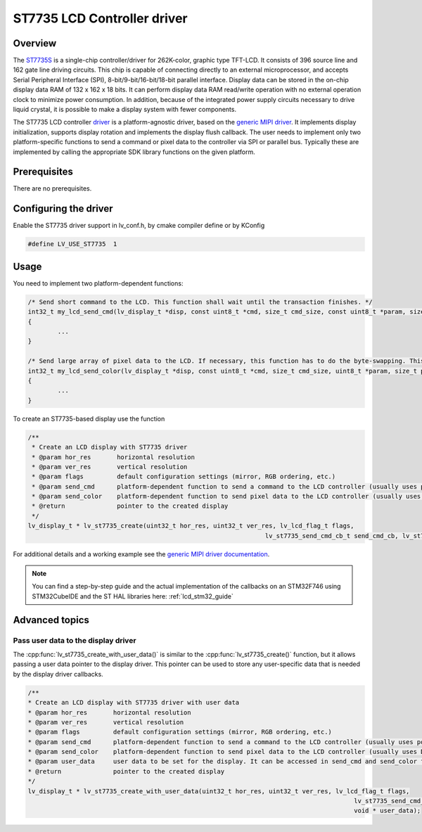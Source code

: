 ============================
ST7735 LCD Controller driver
============================

Overview
--------

The `ST7735S <https://www.buydisplay.com/download/ic/ST7735S.pdf>`__ is a single-chip controller/driver for 262K-color, graphic type TFT-LCD. It consists of 396
source line and 162 gate line driving circuits. This chip is capable of connecting directly to an external
microprocessor, and accepts Serial Peripheral Interface (SPI), 8-bit/9-bit/16-bit/18-bit parallel interface.
Display data can be stored in the on-chip display data RAM of 132 x 162 x 18 bits. It can perform display data
RAM read/write operation with no external operation clock to minimize power consumption. In addition,
because of the integrated power supply circuits necessary to drive liquid crystal, it is possible to make a
display system with fewer components.

The ST7735 LCD controller `driver <https://github.com/lvgl/lvgl/src/drivers/display/st7735>`__ is a platform-agnostic driver, based on the `generic MIPI driver <https://github.com/lvgl/lvgl/doc/integration/drivers/display/gen_mipi.rst>`__.
It implements display initialization, supports display rotation and implements the display flush callback. The user needs to implement only two platform-specific functions to send
a command or pixel data to the controller via SPI or parallel bus. Typically these are implemented by calling the appropriate SDK library functions on the given platform.

Prerequisites
-------------

There are no prerequisites.

Configuring the driver
----------------------

Enable the ST7735 driver support in lv_conf.h, by cmake compiler define or by KConfig

.. code-block:: c

	#define LV_USE_ST7735  1

Usage
-----

You need to implement two platform-dependent functions:

.. code-block:: c

	/* Send short command to the LCD. This function shall wait until the transaction finishes. */
	int32_t my_lcd_send_cmd(lv_display_t *disp, const uint8_t *cmd, size_t cmd_size, const uint8_t *param, size_t param_size)
	{
		...
	}

	/* Send large array of pixel data to the LCD. If necessary, this function has to do the byte-swapping. This function can do the transfer in the background. */
	int32_t my_lcd_send_color(lv_display_t *disp, const uint8_t *cmd, size_t cmd_size, uint8_t *param, size_t param_size)
	{
		...
	}

To create an ST7735-based display use the function

.. code-block:: c

	/**
	 * Create an LCD display with ST7735 driver
	 * @param hor_res       horizontal resolution
	 * @param ver_res       vertical resolution
	 * @param flags         default configuration settings (mirror, RGB ordering, etc.)
	 * @param send_cmd      platform-dependent function to send a command to the LCD controller (usually uses polling transfer)
	 * @param send_color    platform-dependent function to send pixel data to the LCD controller (usually uses DMA transfer: must implement a 'ready' callback)
	 * @return              pointer to the created display
	 */
	lv_display_t * lv_st7735_create(uint32_t hor_res, uint32_t ver_res, lv_lcd_flag_t flags,
									lv_st7735_send_cmd_cb_t send_cmd_cb, lv_st7735_send_color_cb_t send_color_cb);


For additional details and a working example see the `generic MIPI driver documentation <https://github.com/lvgl/lvgl/doc/integration/drivers/display/gen_mipi.rst>`__.

.. note::

	You can find a step-by-step guide and the actual implementation of the callbacks on an STM32F746 using STM32CubeIDE and the ST HAL libraries here: :ref:`lcd_stm32_guide`
	
Advanced topics
---------------

Pass user data to the display driver
^^^^^^^^^^^^^^^^^^^^^^^^^^^^^^^^^^^^

The :cpp:func:`lv_st7735_create_with_user_data()` is similar to the :cpp:func:`lv_st7735_create()` function, but it allows passing a user data pointer to the display driver. 
This pointer can be used to store any user-specific data that is needed by the display driver callbacks.

.. code-block:: c

	/**
	* Create an LCD display with ST7735 driver with user data
	* @param hor_res       horizontal resolution
	* @param ver_res       vertical resolution
	* @param flags         default configuration settings (mirror, RGB ordering, etc.)
	* @param send_cmd      platform-dependent function to send a command to the LCD controller (usually uses polling transfer)
	* @param send_color    platform-dependent function to send pixel data to the LCD controller (usually uses DMA transfer: must implement a 'ready' callback)
	* @param user_data     user data to be set for the display. It can be accessed in send_cmd and send_color functions with `lv_display_get_user_data`
	* @return              pointer to the created display
	*/
	lv_display_t * lv_st7735_create_with_user_data(uint32_t hor_res, uint32_t ver_res, lv_lcd_flag_t flags,
												lv_st7735_send_cmd_cb_t send_cmd_cb, lv_st7735_send_color_cb_t send_color_cb,
												void * user_data);